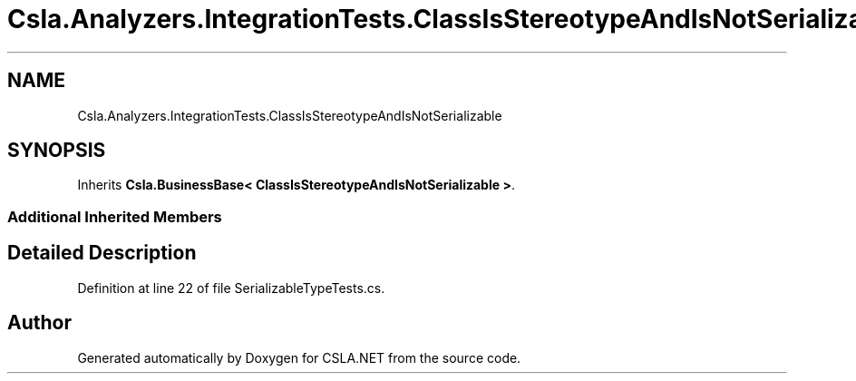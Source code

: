 .TH "Csla.Analyzers.IntegrationTests.ClassIsStereotypeAndIsNotSerializable" 3 "Wed Jul 21 2021" "Version 5.4.2" "CSLA.NET" \" -*- nroff -*-
.ad l
.nh
.SH NAME
Csla.Analyzers.IntegrationTests.ClassIsStereotypeAndIsNotSerializable
.SH SYNOPSIS
.br
.PP
.PP
Inherits \fBCsla\&.BusinessBase< ClassIsStereotypeAndIsNotSerializable >\fP\&.
.SS "Additional Inherited Members"
.SH "Detailed Description"
.PP 
Definition at line 22 of file SerializableTypeTests\&.cs\&.

.SH "Author"
.PP 
Generated automatically by Doxygen for CSLA\&.NET from the source code\&.

